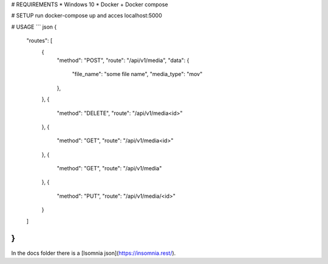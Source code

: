 # REQUIREMENTS
* Windows 10
* Docker + Docker compose

# SETUP
run docker-compose up and acces localhost:5000

# USAGE
``` json
{
    "routes": [
        {
            "method": "POST",
            "route": "/api/v1/media",
            "data": {
                "file_name": "some file name",
                "media_type": "mov"
            },
        },
        {
            "method": "DELETE",
            "route": "/api/v1/media<id>"
        },
        {
            "method": "GET",
            "route": "/api/v1/media<id>"
        },
        {
            "method": "GET",
            "route": "/api/v1/media"
        },
        {
            "method": "PUT",
            "route": "/api/v1/media/<id>"
        }
    ]
}
```

In the docs folder there is a [Isomnia json](https://insomnia.rest/). 